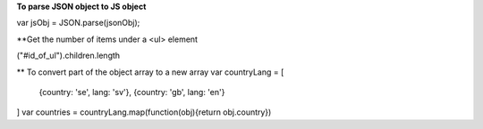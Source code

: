 **To parse JSON object to JS object**

var jsObj = JSON.parse(jsonObj);

**Get the number of items under a <ul> element

("#id_of_ul").children.length


** To convert part of the object array to a new array
var countryLang = [
  {country: 'se', lang: 'sv'},
  {country: 'gb', lang: 'en'}
]
var countries = countryLang.map(function(obj){return obj.country})
